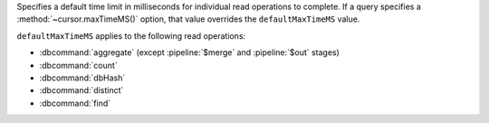 Specifies a default time limit in milliseconds for individual read
operations to complete. If a query specifies a
:method:`~cursor.maxTimeMS()` option, that value overrides the
``defaultMaxTimeMS`` value.

``defaultMaxTimeMS`` applies to the following read operations:

- :dbcommand:`aggregate` (except :pipeline:`$merge` and :pipeline:`$out`
  stages)

- :dbcommand:`count`

- :dbcommand:`dbHash`

- :dbcommand:`distinct`

- :dbcommand:`find`
